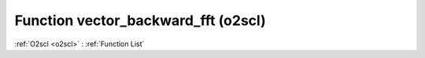 Function vector_backward_fft (o2scl)
====================================

:ref:`O2scl <o2scl>` : :ref:`Function List`

.. doxygenfunction:: o2scl::vector_backward_fft
